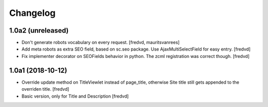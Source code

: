 Changelog
=========


1.0a2 (unreleased)
------------------

- Don't generate robots vocabulary on every request. [fredvd, mauritsvanrees]

- Add meta robots as extra SEO field, based on sc.seo package. Use AjaxMultiSelectField for easy entry. [fredvd]

- Fix implementer decorator on SEOFields behavior in python. The zcml registration was correct though. [fredvd]


1.0a1 (2018-10-12)
------------------

- Override update method on TitleViewlet instead of page_title, otherwise Site title still gets
  appended to the overriden title.
  [fredvd]
  
- Basic version, only for Title and Description
  [fredvd]
